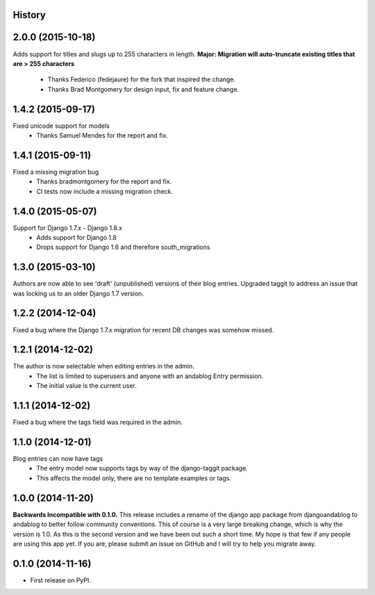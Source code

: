 .. :changelog:

History
-------

2.0.0 (2015-10-18)
------------------
Adds support for titles and slugs up to 255 characters in length.
**Major: Migration will auto-truncate existing titles that are > 255 characters**
 * Thanks Federico (fedejaure) for the fork that inspired the change.
 * Thanks Brad Montgomery for design input, fix and feature change.

1.4.2 (2015-09-17)
------------------
Fixed unicode support for models
 * Thanks Samuel Mendes for the report and fix.

1.4.1 (2015-09-11)
------------------
Fixed a missing migration bug
 * Thanks bradmontgomery for the report and fix.
 * CI tests now include a missing migration check.

1.4.0 (2015-05-07)
------------------
Support for Django 1.7.x - Django 1.8.x
 * Adds support for Django 1.8
 * Drops support for Django 1.6 and therefore south_migrations

1.3.0 (2015-03-10)
------------------
Authors are now able to see 'draft' (unpublished) versions of their blog entries.
Upgraded taggit to address an issue that was locking us to an older Django 1.7 version.

1.2.2 (2014-12-04)
------------------
Fixed a bug where the Django 1.7.x migration for recent DB changes was somehow missed.

1.2.1 (2014-12-02)
------------------
The author is now selectable when editing entries in the admin.
 * The list is limited to superusers and anyone with an andablog Entry permission.
 * The initial value is the current user.

1.1.1 (2014-12-02)
------------------
Fixed a bug where the tags field was required in the admin.

1.1.0 (2014-12-01)
------------------
Blog entries can now have tags
 * The entry model now supports tags by way of the django-taggit package.
 * This affects the model only, there are no template examples or tags.

1.0.0 (2014-11-20)
------------------
**Backwards Incompatible with 0.1.0.**
This release includes a rename of the django app package from djangoandablog to andablog to better follow
community conventions. This of course is a very large breaking change, which is why the version is 1.0.
As this is the second version and we have been out such a short time. My hope is that few if any people
are using this app yet. If you are, please submit an issue on GitHub and I will try to help you migrate away.

0.1.0 (2014-11-16)
------------------

* First release on PyPI.
